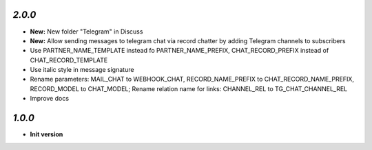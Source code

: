 `2.0.0`
-------

- **New:** New folder "Telegram" in Discuss
- **New:** Allow sending messages to telegram chat via record chatter by adding
  Telegram channels to subscribers
- Use PARTNER_NAME_TEMPLATE instead fo PARTNER_NAME_PREFIX, CHAT_RECORD_PREFIX
  instead of CHAT_RECORD_TEMPLATE
- Use italic style in message signature
- Rename parameters: MAIL_CHAT to WEBHOOK_CHAT, RECORD_NAME_PREFIX to
  CHAT_RECORD_NAME_PREFIX, RECORD_MODEL to CHAT_MODEL; Rename relation name for
  links: CHANNEL_REL to TG_CHAT_CHANNEL_REL
- Improve docs

`1.0.0`
-------

- **Init version**
